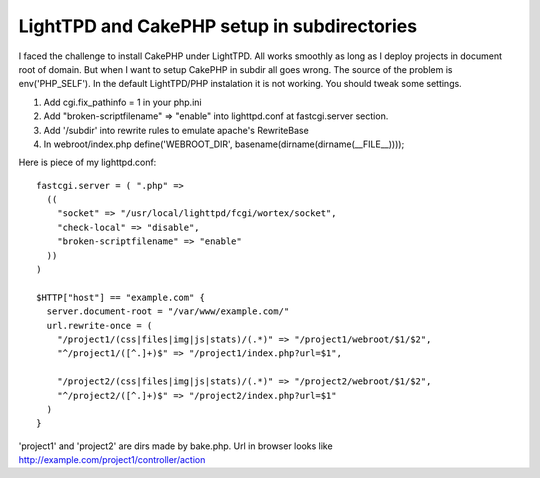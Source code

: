 LightTPD and CakePHP setup in subdirectories
============================================

I faced the challenge to install CakePHP under LightTPD. All works
smoothly as long as I deploy projects in document root of domain. But
when I want to setup CakePHP in subdir all goes wrong.
The source of the problem is env('PHP_SELF'). In the default
LightTPD/PHP instalation it is not working. You should tweak some
settings.


#. Add cgi.fix_pathinfo = 1 in your php.ini
#. Add "broken-scriptfilename" => "enable" into lighttpd.conf at
   fastcgi.server section.
#. Add '/subdir' into rewrite rules to emulate apache's RewriteBase
#. In webroot/index.php define('WEBROOT_DIR',
   basename(dirname(dirname(__FILE__))));

Here is piece of my lighttpd.conf:

::

    fastcgi.server = ( ".php" =>
      ((
        "socket" => "/usr/local/lighttpd/fcgi/wortex/socket",
        "check-local" => "disable",
        "broken-scriptfilename" => "enable" 
      ))
    )
    
    $HTTP["host"] == "example.com" {
      server.document-root = "/var/www/example.com/"
      url.rewrite-once = (
        "/project1/(css|files|img|js|stats)/(.*)" => "/project1/webroot/$1/$2",
        "^/project1/([^.]+)$" => "/project1/index.php?url=$1",
    
        "/project2/(css|files|img|js|stats)/(.*)" => "/project2/webroot/$1/$2",
        "^/project2/([^.]+)$" => "/project2/index.php?url=$1"
      )
    }

'project1' and 'project2' are dirs made by bake.php. Url in browser
looks like `http://example.com/project1/controller/action`_

.. _http://example.com/project1/controller/action: http://example.com/project1/controller/action

.. author:: baverman
.. categories:: articles, tutorials
.. tags:: lighttpd,subdirectories,Tutorials

